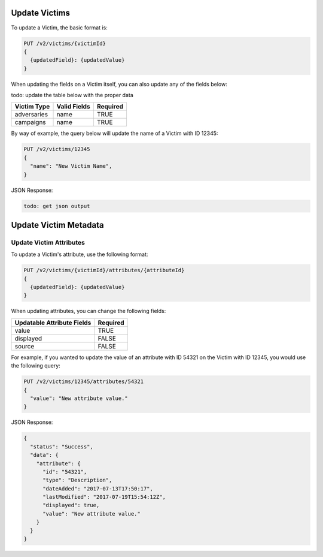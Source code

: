 Update Victims
--------------

To update a Victim, the basic format is:

.. code::

    PUT /v2/victims/{victimId}
    {
      {updatedField}: {updatedValue}
    }

When updating the fields on a Victim itself, you can also update any of the fields below:

todo: update the table below with the proper data

+-------------+--------------+----------+
| Victim Type | Valid Fields | Required |
+=============+==============+==========+
| adversaries | name         | TRUE     |
+-------------+--------------+----------+
| campaigns   | name         | TRUE     |
+-------------+--------------+----------+

By way of example, the query below will update the name of a Victim with ID 12345:

.. code::

    PUT /v2/victims/12345
    {
      "name": "New Victim Name",
    }

JSON Response:

.. code:: json

    todo: get json output

Update Victim Metadata
----------------------

Update Victim Attributes
^^^^^^^^^^^^^^^^^^^^^^^^

To update a Victim's attribute, use the following format:

.. code::

    PUT /v2/victims/{victimId}/attributes/{attributeId}
    {
      {updatedField}: {updatedValue}
    }

When updating attributes, you can change the following fields:

+----------------------------+----------+
| Updatable Attribute Fields | Required |
+============================+==========+
| value                      | TRUE     |
+----------------------------+----------+
| displayed                  | FALSE    |
+----------------------------+----------+
| source                     | FALSE    |
+----------------------------+----------+

For example, if you wanted to update the value of an attribute with ID 54321 on the Victim with ID 12345, you would use the following query:

.. code::

    PUT /v2/victims/12345/attributes/54321
    {
      "value": "New attribute value."
    }

JSON Response:

.. code:: json

    {
      "status": "Success",
      "data": {
        "attribute": {
          "id": "54321",
          "type": "Description",
          "dateAdded": "2017-07-13T17:50:17",
          "lastModified": "2017-07-19T15:54:12Z",
          "displayed": true,
          "value": "New attribute value."
        }
      }
    }
